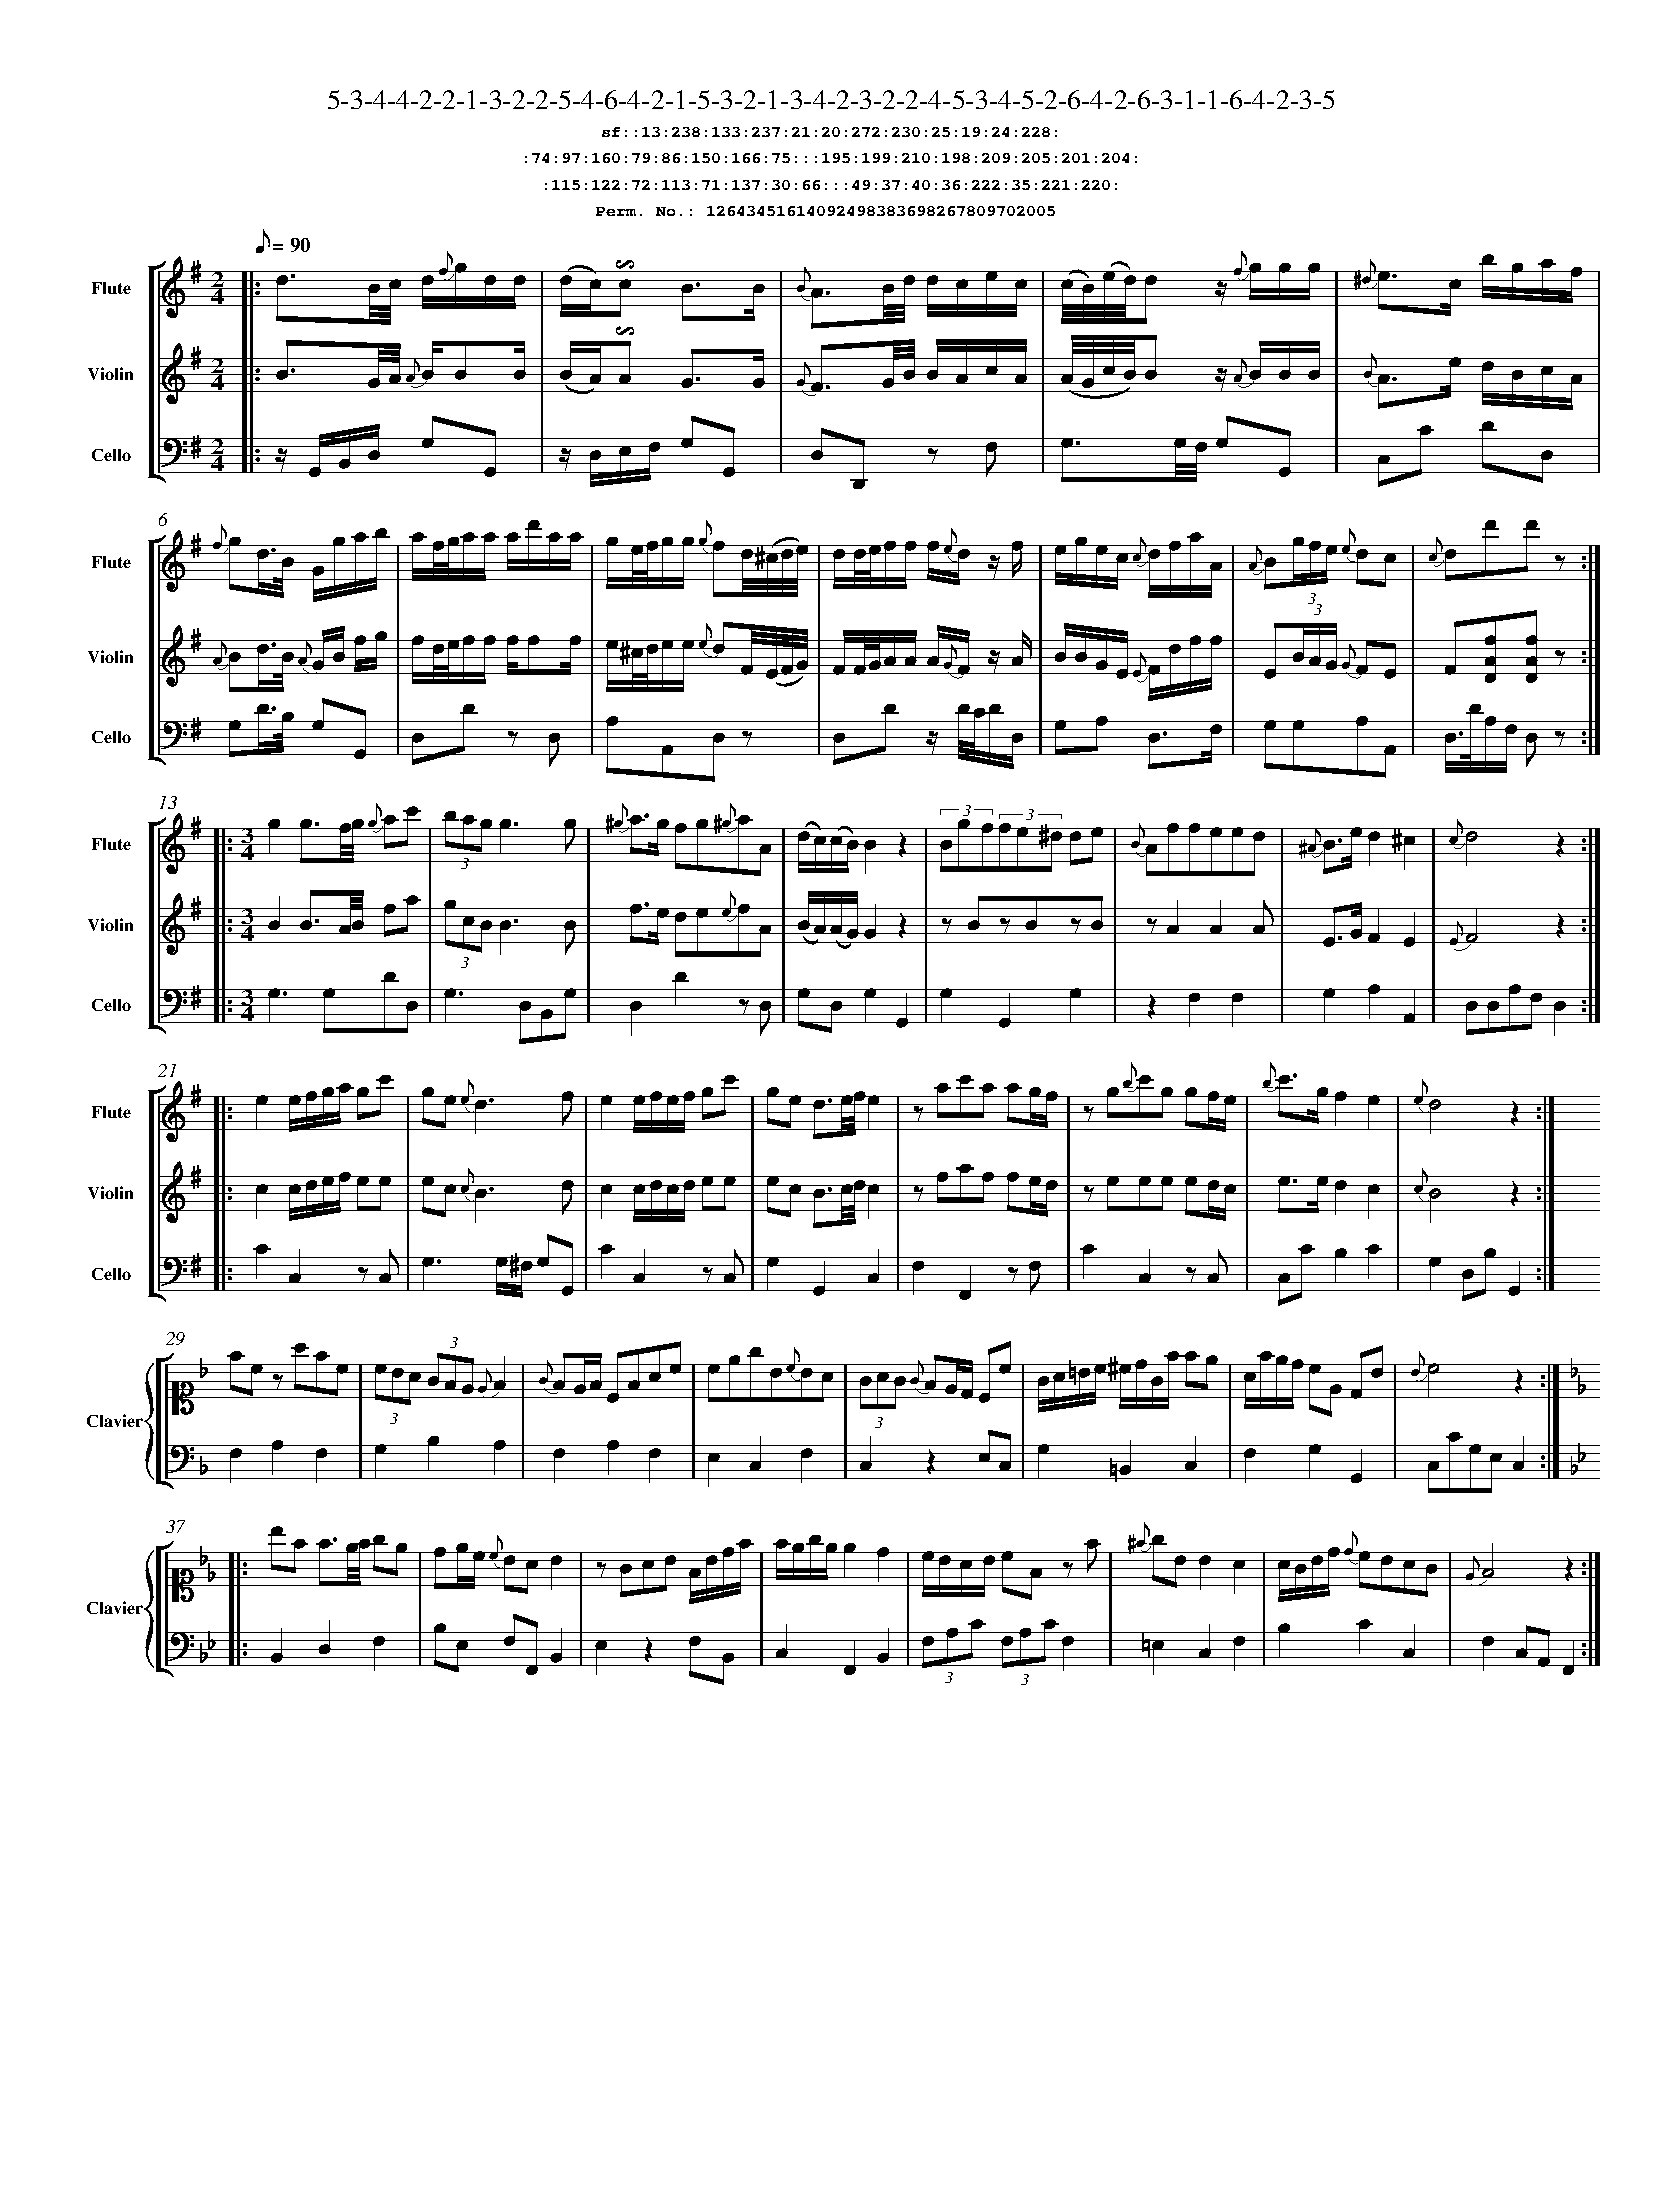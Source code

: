 %%scale 0.50
%%pagewidth 21.10cm
%%bgcolor white
%%topspace 0
%%composerspace 0
%%leftmargin 0.80cm
%%rightmargin 0.80cm
%%barsperstaff	0 % number of measures per staff
%%equalbars false
%%measurebox false % measure numbers in a box
%%measurenb	0
%
X:12643451614092498383698267809702005 
T:5-3-4-4-2-2-1-3-2-2-5-4-6-4-2-1-5-3-2-1-3-4-2-3-2-2-4-5-3-4-5-2-6-4-2-6-3-1-1-6-4-2-3-5
%%setfont-1 Courier-Bold 12
T:$1sf::13:238:133:237:21:20:272:230:25:19:24:228:$0
T:$1:74:97:160:79:86:150:166:75:::195:199:210:198:209:205:201:204:$0
T:$1:115:122:72:113:71:137:30:66:::49:37:40:36:222:35:221:220:$0
T:$1Perm. No.: 12643451614092498383698267809702005 $0
M:2/4
L:1/8
Q:1/8=90
V:1 clef=treble sname=Flute
V:2 clef=treble sname=Violin 
V:3 clef=alto1 sname=Clavier 
V:4 clef=bass 
V:5 clef=bass sname=Cello
%%staves [ 1 2 {3 4} 5]
K:G
%
%%MIDI program 1 73       % Instrument 74 Flute
%%MIDI program 2 40       % Instrument 41 Violin
%%MIDI program 3 06       % Instrument 07 Harpsichord
%%MIDI program 4 06       % Instrument 07 Harpsichord
%%MIDI program 5 42       % Instrument 43 Cello
%%staffnonote 0
%
% Part I (12 bars)
%
[V:1]|:  d3/B/4c/4 d/{f}g/d/d/ | (d/c/)!invertedturn!c B3/B/ | {B}A3/B/4d/4 d/c/e/c/ | (c/4B/4)(e/4d/4)d z/{f}g/g/g/ | {^d}e3/c/ b/g/a/f/ | {f}gd3/4B/4 G/g/a/b/ | a/f/4g/4a/a/ a/d'/a/a/ | g/e/4f/4g/g/ {g}fd/4(^c/4d/4e/4) | d/d/4e/4f/f/ f/{e}d/z/ f/ | e/g/e/c/ {c}d/f/a/A/ | {A}B(3g/f/e/ {e}dc | {c}dd'd'z :|
[V:2]|:  B3/G/4A/4 {A}B/BB/ | (B/A/)!invertedturn!A G3/G/ | {G}F3/G/4B/4 B/A/c/A/ | (A/4G/4c/4B/4)Bz/ {A}B/B/B/ | {B}A3/e/ d/B/c/A/ | {A}Bd3/4B/4 {A}G/B/ f/g/ | f/d/4e/4f/f/ f/ff/ | e/^c/4d/4e/e/ {e}dF/4(E/4F/4G/4) | F/F/4G/4A/A/ A/{G}F/z/ A/ | B/B/G/E/ {E}F/d/f/f/ | E(3B/A/G/ {G}FE | F[DAf][DAf]z :|
[V:3]|: z4 | z4 | z4 | z4 | z4 | z4 | z4 | z4 | z4 | z4 | z4 | z4 :| 
[V:4]|: z4 | z4 | z4 | z4 | z4 | z4 | z4 | z4 | z4 | z4 | z4 | z4 :| 
[V:5]|:  z/G,,/B,,/D,/ G,G,, | z/D,/E,/F,/ G,G,, | D,D,,z F, | G,3/G,/4F,/4 G,G,, | C,C DD, | G,D3/4B,/4 G,G,, | D,Dz D, | A,A,,D,z | D,Dz/ D/4C/4D/D,/ | G,A, D,3/F,/ | G,G,A,A,, | D,3/4D/4A,/F,/ D,z :|
%
% Part II (8 + 8 bars)
%
[V:1]|: [M:3/4] g2g3/f/4g/4 {g}ac' | (3bagg3g | {^g}a3/g/ fg{^g}aA | (d/c/)(c/B/)B2z2 | (3Bgf(3fe^d de | {B}Affeed | {^A}B3/e/d2^c2 | {c}d4z2 :|
|: e2e/f/g/a/ gc' | ge{e}d3f | e2e/f/e/f/ gc' | ge d3/e/4f/4e2 | zac'a ag/f/ | zg{b}c'g gf/e/ | {b}c'3/g/f2e2 | {e}d4z2 :|
[V:2]|: [M:3/4] B2B3/A/4B/4 fa | (3gcBB3B | f3/e/ de{e}fA | (B/A/)(A/G/)G2z2 | zBzBzB | zA2A2A | E3/G/F2E2 | {E}F4z2 :|
|: c2c/d/e/f/ ee | ec{c}B3d | c2c/d/c/d/ ee | ec B3/c/4d/4c2 | zfaf fe/d/ | zeee ed/c/ | e3/e/d2c2 | {c}B4z2 :|
[V:3]|: [M:3/4]z6 | z6 | z6 | z6 | z6 | z6 | z6 | z6 :|
|: z6 | z6 | z6 | z6 | z6 | z6 | z6 | z6 :| 
[V:4]|: [M:3/4]z6 | z6 | z6 | z6 | z6 | z6 | z6 | z6 :|
|: z6 | z6 | z6 | z6 | z6 | z6 | z6 | z6 :| 
[V:5]|: [M:3/4] G,3G,DD, | G,3D,B,,G, | D,2D2zD, | G,D,G,2G,,2 | G,2G,,2G,2 | z2F,2F,2 | G,2A,2A,,2 | D,D,A,F,D,2 :|
|: C2C,2zC, | G,3G,/^F,/ G,G,, | C2C,2zC, | G,2G,,2C,2 | F,2F,,2zF, | C2C,2zC, | C,CB,2C2 | G,2D,B,G,,2 :|
%
% Part III (8 + 8 bars)
%
[V:1]|: z6 | z6 | z6 | z6 | z6 | z6 | z6 | z6 :|
|: z6 | z6 | z6 | z6 | z6 | z6 | z6 | z6 :|] 
[V:2]|: z6 | z6 | z6 | z6 | z6 | z6 | z6 | z6 :|
|: z6 | z6 | z6 | z6 | z6 | z6 | z6 | z6 :|]  
[V:3]|: [K:F] fcz afc | (3cBA (3GFE {E}F2 | {G}FE/F/ CFAc | cegB{c}BA | (3GAG {G}FE/D/ Cc | G/A/=B/c/ ^c/d/G/f/ fe | A/f/e/d/ cE DB | {B}c4z2 :|
|: [K:Bb] bf f3/e/4f/4 ge | de/c/ {c}BAB2 | zGAB F/B/d/f/ | f/e/g/e/ e2d2 | c/B/A/B/ cFz f | {^f}gB B2A2 | A/G/B/d/ {d}cBAG | {E}F4z2 :|]
[V:4]|: [K:F] F,2A,2F,2 | G,2B,2A,2 | F,2A,2F,2 | E,2C,2F,2 | C,2z2E,C, | G,2=B,,2C,2 | F,2G,2G,,2 | C,CG,E,C,2 :|
|: [K:Bb] B,,2D,2F,2 | B,E, F,F,,B,,2 | E,2z2F,B,, | C,2F,,2B,,2 | (3F,A,C (3F,A,CF,2 | =E,2C,2F,2 | B,2C2C,2 | F,2C,A,,F,,2 :|]
[V:5]|: z6 | z6 | z6 | z6 | z6 | z6 | z6 | z6 :|
|: z6 | z6 | z6 | z6 | z6 | z6 | z6 | z6 :|]  
